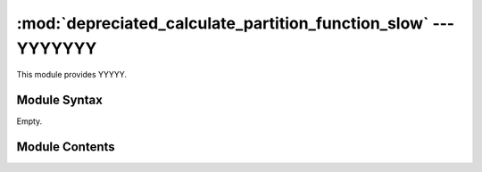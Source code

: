 
:mod:`depreciated_calculate_partition_function_slow` --- YYYYYYY
======================================================

.. module:: depreciated_calculate_partition_function_slow
   :synopsis: YYYYYYYY.
.. moduleauthor:: Christoph Wilms <christoph.wilms@uni-due.de>
.. sectionauthor:: Jean-Noel Grad <jean-noel.grad@uni-due.de>


This module provides YYYYY.


.. _depreciated_calculate_partition_function_slow-syntax:

Module Syntax
-------------

Empty.

.. _contents-of-module-depreciated_calculate_partition_function_slow:

Module Contents
---------------

.. deprecated::

    Use :mod:`calculate_partition_function` instead.


